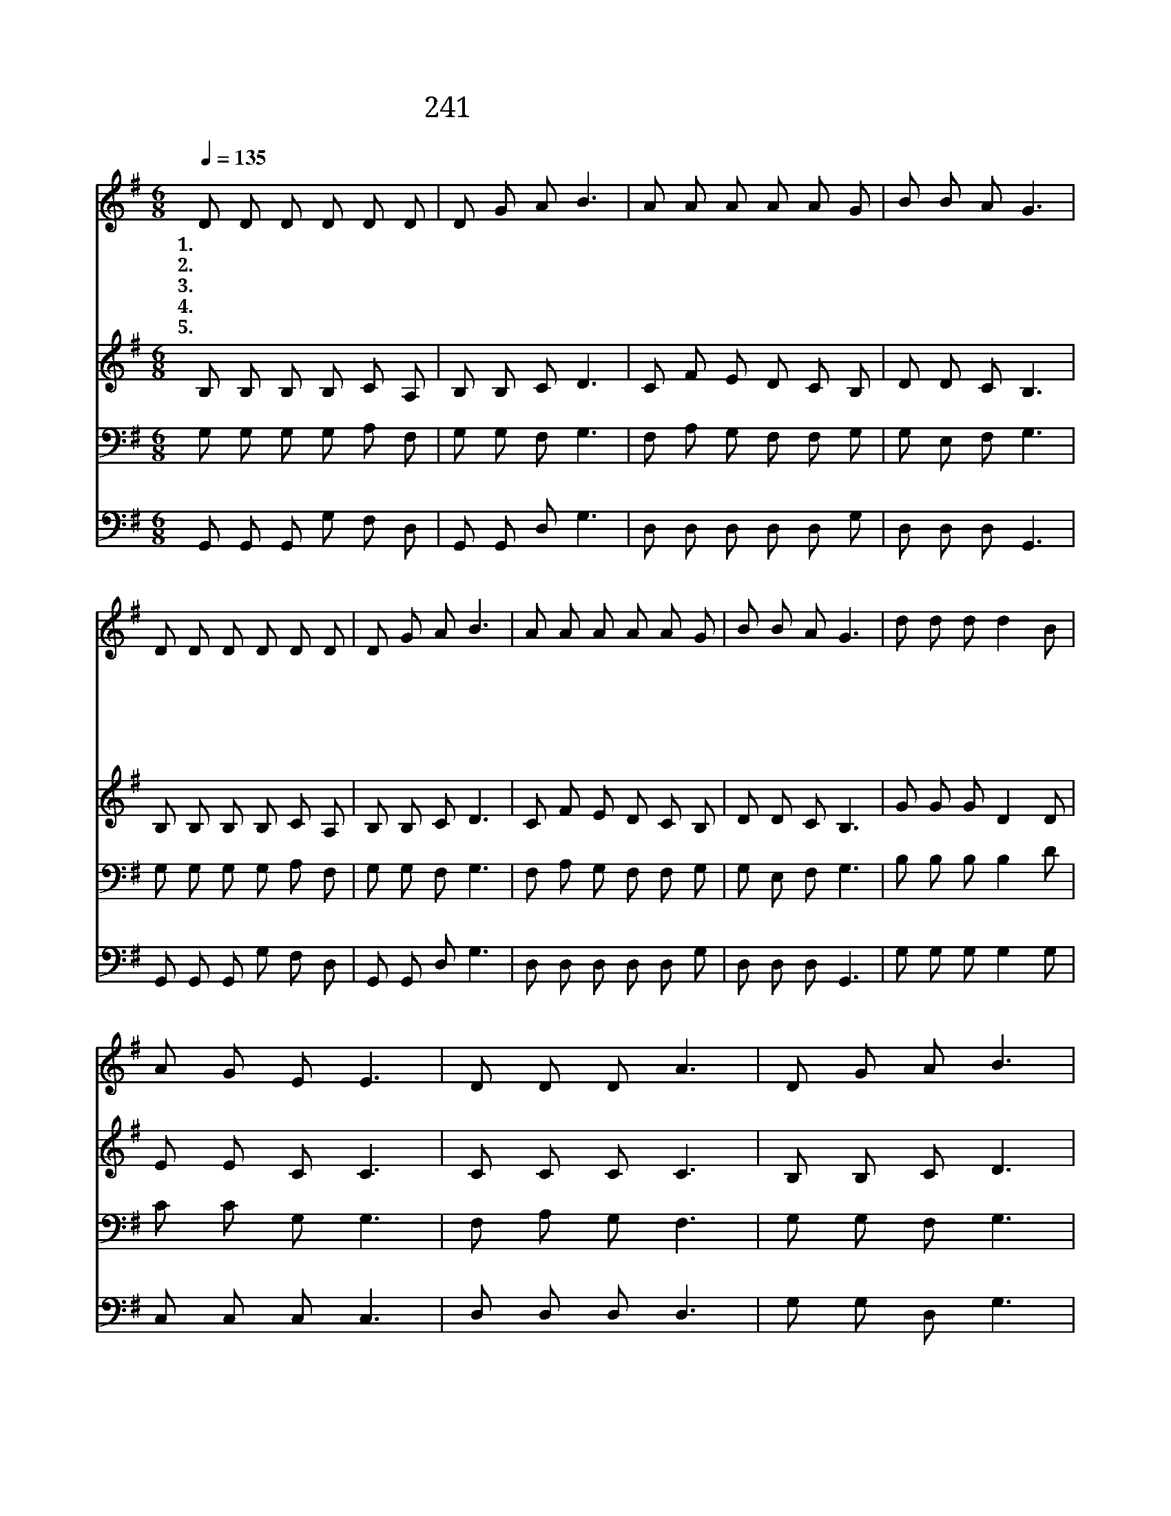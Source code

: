 X:202
T:241 하나님 아버지 주신책은
Z:P.P.Bliss/P.P.Bliss
Z:Copyright © 1999 by ÀüµµÈ¯
Z:All Rights Reserved
%%score 1 2 3 4
L:1/8
Q:1/4=135
M:6/8
I:linebreak $
K:G
V:1 treble
V:2 treble
V:3 bass
V:4 bass
V:1
 D D D D D D | D G A B3 | A A A A A G | B B A G3 | D D D D D D | D G A B3 | A A A A A G | %7
w: 1.하 나 님 아 버 지|주 신 책 은|귀 하 고 중 하 신|말 씀 일 세|기 쁘 고 반 가 운|말 씀 중 에|날 사 랑 한 단 말|
w: 2.구 속 의 은 혜 를|저 버 리 고|어 긋 난 딴 길 로|가 다 가 도|예 수 의 사 랑 만|생 각 하 면|곧 다 시 예 수 께|
w: 3.구 주 의 영 광 을|바 라 보 며|예 수 의 사 랑 을|찬 양 하 리|영 원 히 찬 양 할|나 의 노 래|예 수 의 사 랑 이|
w: 4.주 예 수 날 사 랑|하 시 오 니|내 가 또 예 수 를|사 랑 하 리|날 구 해 주 시 려|내 려 오 사|십 자 가 위 에 서|
w: 5.주 예 수 날 사 랑|하 시 오 니|마 귀 가 놀 라 서|물 러 가 네|주 예 수 이 렇 게|사 랑 하 니|우 리 는 어 떻 게|
 B B A G3 | d d d d2 B | A G E E3 | D D D A3 | D G A B3 | d d d d2 B | A G E E3 | D D D A2 B | %15
w: 참 좋 도 다||||||||
w: 돌 아 오 리||||||||
w: 귀 하 도 다|주 나 를 사 랑|하 시 오 니|즐 겁 고 도|즐 겁 도 다|주 나 를 사 랑|하 시 오 니|나 는 참 기 쁘|
w: 죽 으 셨 네||||||||
w: 보 답 할 까||||||||
 G6 :| |] %17
w: ||
w: ||
w: 다||
w: ||
w: ||
V:2
 B, B, B, B, C A, | B, B, C D3 | C F E D C B, | D D C B,3 | B, B, B, B, C A, | B, B, C D3 | %6
 C F E D C B, | D D C B,3 | G G G D2 D | E E C C3 | C C C C3 | B, B, C D3 | G G G D2 D | E E C C3 | %14
 C C C C2 D | B,6 :| |] %17
V:3
 G, G, G, G, A, F, | G, G, F, G,3 | F, A, G, F, F, G, | G, E, F, G,3 | G, G, G, G, A, F, | %5
 G, G, F, G,3 | F, A, G, F, F, G, | G, E, F, G,3 | B, B, B, B,2 D | C C G, G,3 | F, A, G, F,3 | %11
 G, G, F, G,3 | B, B, B, B,2 D | C C G, G,3 | F, F, F, F,E, F, | G,6 :| |] %17
V:4
 G,, G,, G,, G, F, D, | G,, G,, D, G,3 | D, D, D, D, D, G, | D, D, D, G,,3 | G,, G,, G,, G, F, D, | %5
 G,, G,, D, G,3 | D, D, D, D, D, G, | D, D, D, G,,3 | G, G, G, G,2 G, | C, C, C, C,3 | %10
 D, D, D, D,3 | G, G, D, G,3 | G, G, G, G,2 G, | C, C, C, C,3 | D, D, D, D,2 D, | G,,6 :| |] %17

